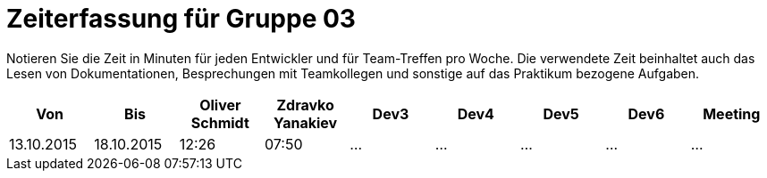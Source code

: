 = Zeiterfassung für Gruppe 03

Notieren Sie die Zeit in Minuten für jeden Entwickler und für Team-Treffen pro Woche.
Die verwendete Zeit beinhaltet auch das Lesen von Dokumentationen, Besprechungen mit Teamkollegen und sonstige auf das Praktikum bezogene Aufgaben.

// See http://asciidoctor.org/docs/user-manual/#tables
[option="headers"]
|===================================================================
|Von |Bis |Oliver Schmidt |Zdravko Yanakiev |Dev3 |Dev4 |Dev5 |Dev6 |Meeting

| 13.10.2015  |18.10.2015   |12:26    |07:50|…    |…    |…    |…    |…
